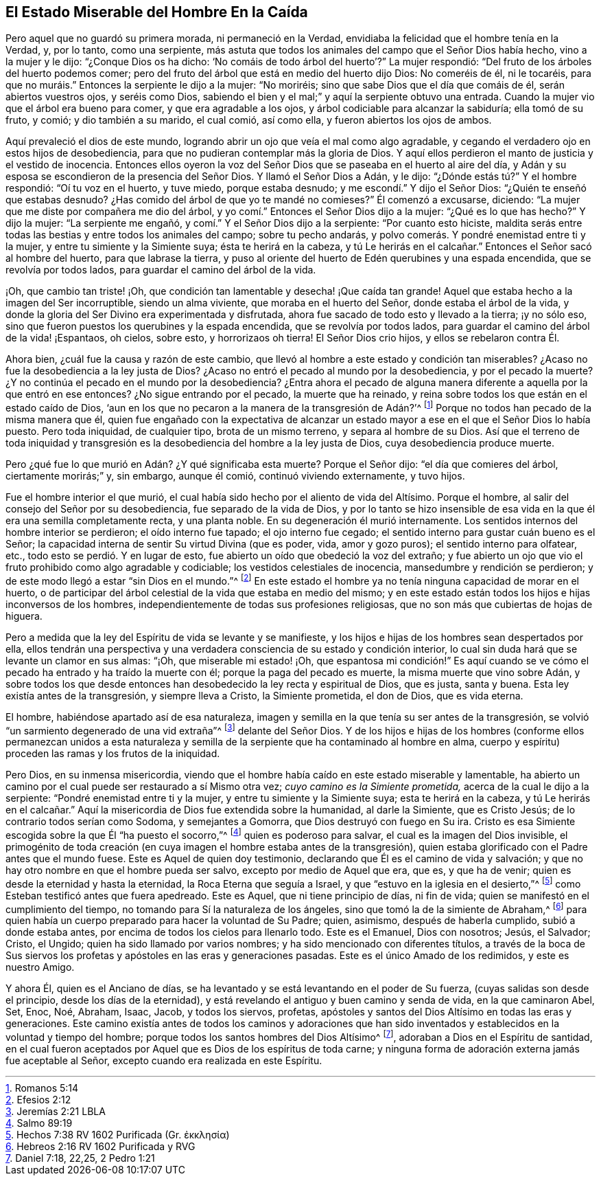 [#en-caida, short="El Estado del Hombre En la Caída"]
== El Estado Miserable del Hombre En la Caída

Pero aquel que no guardó su primera morada, ni permaneció en la Verdad,
envidiaba la felicidad que el hombre tenía en la Verdad, y, por lo tanto,
como una serpiente,
más astuta que todos los animales del campo que el Señor Dios había hecho,
vino a la mujer y le dijo: "`¿Conque Dios os ha dicho:
'`No comáis de todo árbol del huerto`'?`" La mujer respondió:
"`Del fruto de los árboles del huerto podemos comer;
pero del fruto del árbol que está en medio del huerto dijo Dios: No comeréis de él,
ni le tocaréis, para que no muráis.`" Entonces la serpiente le dijo a la mujer:
"`No moriréis; sino que sabe Dios que el día que comáis de él,
serán abiertos vuestros ojos, y seréis como Dios,
sabiendo el bien y el mal;`" y aquí la serpiente obtuvo una entrada.
Cuando la mujer vio que el árbol era bueno para comer, y que era agradable a los ojos,
y árbol codiciable para alcanzar la sabiduría; ella tomó de su fruto, y comió;
y dio también a su marido, el cual comió, así como ella,
y fueron abiertos los ojos de ambos.

Aquí prevaleció el dios de este mundo,
logrando abrir un ojo que veía el mal como algo agradable,
y cegando el verdadero ojo en estos hijos de desobediencia,
para que no pudieran contemplar más la gloria de Dios.
Y aquí ellos perdieron el manto de justicia y el vestido de inocencia.
Entonces ellos oyeron la voz del Señor Dios que se paseaba en el huerto al aire del día,
y Adán y su esposa se escondieron de la presencia del Señor Dios.
Y llamó el Señor Dios a Adán, y le dijo: "`¿Dónde estás tú?`" Y el hombre respondió:
"`Oí tu voz en el huerto, y tuve miedo, porque estaba desnudo;
y me escondí.`" Y dijo el Señor Dios: "`¿Quién te enseñó que estabas desnudo?
¿Has comido del árbol de que yo te mandé no comieses?`"
Él comenzó a excusarse, diciendo: "`La mujer que me diste por compañera me dio del árbol,
y yo comí.`" Entonces el Señor Dios dijo a la mujer: "`¿Qué es lo que has hecho?`"
Y dijo la mujer: "`La serpiente me engañó, y comí.`" Y el Señor Dios dijo a la serpiente:
"`Por cuanto esto hiciste,
maldita serás entre todas las bestias y entre todos los animales del campo;
sobre tu pecho andarás, y polvo comerás. Y pondré enemistad entre ti y la mujer,
y entre tu simiente y la Simiente suya; ésta te herirá en la cabeza,
y tú Le herirás en el calcañar.`" Entonces el Señor sacó al hombre del huerto,
para que labrase la tierra,
y puso al oriente del huerto de Edén querubines y una espada encendida,
que se revolvía por todos lados, para guardar el camino del árbol de la vida.

¡Oh, que cambio tan triste! ¡Oh,
que condición tan lamentable y desecha! ¡Que caída tan grande!
Aquel que estaba hecho a la imagen del Ser incorruptible, siendo un alma viviente,
que moraba en el huerto del Señor, donde estaba el árbol de la vida,
y donde la gloria del Ser Divino era experimentada y disfrutada,
ahora fue sacado de todo esto y llevado a la tierra; ¡y no sólo eso,
sino que fueron puestos los querubines y la espada encendida,
que se revolvía por todos lados, para guardar el camino del árbol de la vida! ¡Espantaos,
oh cielos, sobre esto, y horrorizaos oh tierra!
El Señor Dios crio hijos, y ellos se rebelaron contra Él.

Ahora bien, ¿cuál fue la causa y razón de este cambio,
que llevó al hombre a este estado y condición tan miserables?
¿Acaso no fue la desobediencia a la ley justa de Dios?
¿Acaso no entró el pecado al mundo por la desobediencia, y por el pecado la muerte?
¿Y no continúa el pecado en el mundo por la desobediencia?
¿Entra ahora el pecado de alguna manera diferente
a aquella por la que entró en ese entonces?
¿No sigue entrando por el pecado, la muerte que ha reinado,
y reina sobre todos los que están en el estado caído de Dios,
'`aun en los que no pecaron a la manera de la transgresión de Adán?`'^
footnote:[Romanos 5:14]
Porque no todos han pecado de la misma manera que él,
quien fue engañado con la expectativa de alcanzar un estado
mayor a ese en el que el Señor Dios lo había puesto.
Pero toda iniquidad, de cualquier tipo, brota de un mismo terreno,
y separa al hombre de su Dios.
Así que el terreno de toda iniquidad y transgresión es la
desobediencia del hombre a la ley justa de Dios,
cuya desobediencia produce muerte.

Pero ¿qué fue lo que murió en Adán? ¿Y qué significaba esta muerte?
Porque el Señor dijo: "`el día que comieres del árbol, ciertamente morirás;`" y,
sin embargo, aunque él comió, continuó viviendo externamente, y tuvo hijos.

Fue el hombre interior el que murió,
el cual había sido hecho por el aliento de vida del Altísimo.
Porque el hombre, al salir del consejo del Señor por su desobediencia,
fue separado de la vida de Dios,
y por lo tanto se hizo insensible de esa vida en
la que él era una semilla completamente recta,
y una planta noble.
En su degeneración él murió internamente.
Los sentidos internos del hombre interior se perdieron; el oído interno fue tapado;
el ojo interno fue cegado; el sentido interno para gustar cuán bueno es el Señor;
la capacidad interna de sentir Su virtud Divina (que es poder, vida, amor y gozo puros);
el sentido interno para olfatear, etc., todo esto se perdió. Y en lugar de esto,
fue abierto un oído que obedeció la voz del extraño;
y fue abierto un ojo que vio el fruto prohibido como algo agradable y codiciable;
los vestidos celestiales de inocencia, mansedumbre y rendición se perdieron;
y de este modo llegó a estar "`sin Dios en el mundo.`"^
footnote:[Efesios 2:12]
En este estado el hombre ya no tenía ninguna capacidad de morar en el huerto,
o de participar del árbol celestial de la vida que estaba en medio del mismo;
y en este estado están todos los hijos e hijas inconversos de los hombres,
independientemente de todas sus profesiones religiosas,
que no son más que cubiertas de hojas de higuera.

Pero a medida que la ley del Espíritu de vida se levante y se manifieste,
y los hijos e hijas de los hombres sean despertados por ella,
ellos tendrán una perspectiva y una verdadera consciencia de su estado y condición interior,
lo cual sin duda hará que se levante un clamor en sus almas: "`¡Oh,
que miserable mi estado! ¡Oh,
que espantosa mi condición!`" Es aquí cuando se ve cómo
el pecado ha entrado y ha traído la muerte con él;
porque la paga del pecado es muerte, la misma muerte que vino sobre Adán,
y sobre todos los que desde entonces han desobedecido la ley recta y espiritual de Dios,
que es justa, santa y buena.
Esta ley existía antes de la transgresión, y siempre lleva a Cristo,
la Simiente prometida, el don de Dios, que es vida eterna.

El hombre, habiéndose apartado así de esa naturaleza,
imagen y semilla en la que tenía su ser antes de la transgresión,
se volvió "`un sarmiento degenerado de una vid extraña`"^
footnote:[Jeremías 2:21 LBLA]
delante del Señor Dios.
Y de los hijos e hijas de los hombres (conforme ellos permanezcan unidos a esta
naturaleza y semilla de la serpiente que ha contaminado al hombre en alma,
cuerpo y espíritu) proceden las ramas y los frutos de la iniquidad.

Pero Dios, en su inmensa misericordia,
viendo que el hombre había caído en este estado miserable y lamentable,
ha abierto un camino por el cual puede ser restaurado a sí Mismo otra vez;
_cuyo camino es la Simiente prometida,_ acerca de la cual le dijo a la serpiente:
"`Pondré enemistad entre ti y la mujer, y entre tu simiente y la Simiente suya;
esta te herirá en la cabeza,
y tú Le herirás en el calcañar.`" Aquí la misericordia
de Dios fue extendida sobre la humanidad,
al darle la Simiente, que es Cristo Jesús; de lo contrario todos serían como Sodoma,
y semejantes a Gomorra, que Dios destruyó con fuego en Su ira.
Cristo es esa Simiente escogida sobre la que Él "`ha puesto el socorro,`"^
footnote:[Salmo 89:19]
quien es poderoso para salvar, el cual es la imagen del Dios invisible,
el primogénito de toda creación (en cuya imagen el hombre estaba antes de la transgresión),
quien estaba glorificado con el Padre antes que el mundo fuese.
Este es Aquel de quien doy testimonio,
declarando que Él es el camino de vida y salvación;
y que no hay otro nombre en que el hombre pueda ser salvo,
excepto por medio de Aquel que era, que es, y que ha de venir;
quien es desde la eternidad y hasta la eternidad, la Roca Eterna que seguía a Israel,
y que "`estuvo en la iglesia en el desierto,`"^
// lint-disable invalid-characters
footnote:[Hechos 7:38 RV 1602 Purificada (Gr. ἐκκλησία)]
como Esteban testificó antes que fuera apedreado.
Este es Aquel, que ni tiene principio de días, ni fin de vida;
quien se manifestó en el cumplimiento del tiempo,
no tomando para Sí la naturaleza de los ángeles,
sino que tomó la de la simiente de Abraham,^
footnote:[Hebreos 2:16 RV 1602 Purificada y RVG]
para quien había un cuerpo preparado para hacer la voluntad de Su Padre; quien, asimismo,
después de haberla cumplido, subió a donde estaba antes,
por encima de todos los cielos para llenarlo todo.
Este es el Emanuel, Dios con nosotros; Jesús, el Salvador; Cristo, el Ungido;
quien ha sido llamado por varios nombres; y ha sido mencionado con diferentes títulos,
a través de la boca de Sus siervos los profetas y
apóstoles en las eras y generaciones pasadas.
Este es el único Amado de los redimidos, y este es nuestro Amigo.

Y ahora Él, quien es el Anciano de días,
se ha levantado y se está levantando en el poder de Su fuerza,
(cuyas salidas son desde el principio, desde los días de la eternidad),
y está revelando el antiguo y buen camino y senda de vida, en la que caminaron Abel, Set,
Enoc, Noé, Abraham, Isaac, Jacob, y todos los siervos, profetas,
apóstoles y santos del Dios Altísimo en todas las eras y generaciones.
Este camino existía antes de todos los caminos y adoraciones que han sido
inventados y establecidos en la voluntad y tiempo del hombre;
porque todos los santos hombres del Dios Altísimo^
footnote:[Daniel 7:18, 22,25, 2 Pedro 1:21], adoraban a Dios en el Espíritu de santidad,
en el cual fueron aceptados por Aquel que es Dios de los espíritus de toda carne;
y ninguna forma de adoración externa jamás fue aceptable al Señor,
excepto cuando era realizada en este Espíritu.
